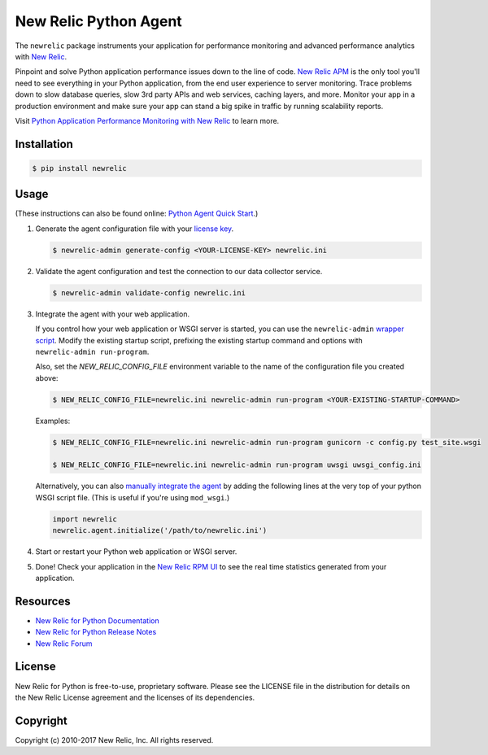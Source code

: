 ======================
New Relic Python Agent
======================

The ``newrelic`` package instruments your application for performance monitoring and advanced performance analytics with `New Relic`_.

Pinpoint and solve Python application performance issues down to the line of code. `New Relic APM`_ is the only tool you'll need to see everything in your Python application, from the end user experience to server monitoring. Trace problems down to slow database queries, slow 3rd party APIs and web services, caching layers, and more. Monitor your app in a production environment and make sure your app can stand a big spike in traffic by running scalability reports.

Visit `Python Application Performance Monitoring with New Relic`_ to learn more.

.. _New Relic: http://newrelic.com
.. _New Relic APM: http://newrelic.com/application-monitoring
.. _Python Application Performance Monitoring with New Relic: http://newrelic.com/python

Installation
------------

.. code:: bash

    $ pip install newrelic

Usage
-----

(These instructions can also be found online: `Python Agent Quick Start`_.)

1. Generate the agent configuration file with your `license key`_.

   .. code:: bash

      $ newrelic-admin generate-config <YOUR-LICENSE-KEY> newrelic.ini

2. Validate the agent configuration and test the connection to our data collector service.

   .. code:: bash

      $ newrelic-admin validate-config newrelic.ini

3. Integrate the agent with your web application.

   If you control how your web application or WSGI server is started, you can use the ``newrelic-admin`` `wrapper script`_. Modify the existing startup script, prefixing the existing startup command and options with ``newrelic-admin run-program``.

   Also, set the `NEW_RELIC_CONFIG_FILE` environment variable to the name of the configuration file you created above:

   .. code:: bash

      $ NEW_RELIC_CONFIG_FILE=newrelic.ini newrelic-admin run-program <YOUR-EXISTING-STARTUP-COMMAND>

   Examples:

   .. code:: bash

      $ NEW_RELIC_CONFIG_FILE=newrelic.ini newrelic-admin run-program gunicorn -c config.py test_site.wsgi

      $ NEW_RELIC_CONFIG_FILE=newrelic.ini newrelic-admin run-program uwsgi uwsgi_config.ini

   Alternatively, you can also `manually integrate the agent`_ by adding the following lines at the very top of your python WSGI script file. (This is useful if you're using ``mod_wsgi``.)

   .. code:: python

      import newrelic
      newrelic.agent.initialize('/path/to/newrelic.ini')

4. Start or restart your Python web application or WSGI server.

5. Done! Check your application in the `New Relic RPM UI`_ to see the real time statistics generated from your application.

.. _Python Agent Quick Start: https://docs.newrelic.com/docs/agents/python-agent/getting-started/python-agent-quick-start
.. _license key: https://docs.newrelic.com/docs/accounts-partnerships/accounts/account-setup/license-key
.. _wrapper script: https://docs.newrelic.com/docs/agents/python-agent/installation-configuration/python-agent-integration#wrapper-script
.. _manually integrate the agent: https://docs.newrelic.com/docs/agents/python-agent/installation-configuration/python-agent-integration#manual-integration
.. _New Relic RPM UI: https://rpm.newrelic.com

Resources
---------

* `New Relic for Python Documentation <https://docs.newrelic.com/docs/agents/python-agent>`_
* `New Relic for Python Release Notes <https://docs.newrelic.com/docs/release-notes/agent-release-notes/python-release-notes>`_
* `New Relic Forum <http://discuss.newrelic.com>`_

License
-------

New Relic for Python is free-to-use, proprietary software. Please see the LICENSE file in the distribution for details on the New Relic License agreement and the licenses of its dependencies.

Copyright
---------

Copyright (c) 2010-2017 New Relic, Inc. All rights reserved.


